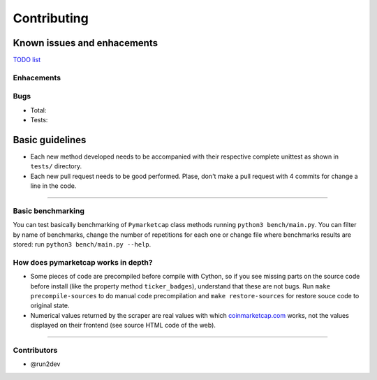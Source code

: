Contributing
============

|Issues| |Percentage of issues still open| |Closed issues|

|Average time solving issues| |Issues closed in|

|Contributors| |Codetriage| |Last commit|

Known issues and enhacements
----------------------------

`TODO list <https://github.com/mondeja/pymarketcap/milestone/2>`__

Enhacements
~~~~~~~~~~~

|Enhancement|

Bugs
~~~~

- Total: |Total bugs|
- Tests: |Test bugs|


Basic guidelines
----------------

-  Each new method developed needs to be accompanied with their
   respective complete unittest as shown in ``tests/`` directory.
-  Each new pull request needs to be good performed. Plase, don't make a
   pull request with 4 commits for change a line in the code.

--------------

Basic benchmarking
~~~~~~~~~~~~~~~~~~

You can test basically benchmarking of ``Pymarketcap`` class methods running
``python3 bench/main.py``. You can filter by name of benchmarks, change
the number of repetitions for each one or change file where
benchmarks results are stored: run ``python3 bench/main.py --help``.

How does pymarketcap works in depth?
~~~~~~~~~~~~~~~~~~~~~~~~~~~~~~~~~~~~

|Repo size| |Code size|

-  Some pieces of code are precompiled before compile with Cython, so if
   you see missing parts on the source code before install (like the
   property method ``ticker_badges``), understand that these are not bugs.
   Run ``make precompile-sources`` to do manual code precompilation and
   ``make restore-sources`` for restore souce code to original state.
-  Numerical values returned by the scraper are real values with
   which `coinmarketcap.com <https://www.coinmarketcap.com>`__ works, not the values displayed on their
   frontend (see source HTML code of the web).

--------------

Contributors
~~~~~~~~~~~~

-  @run2dev

.. |Issues| image:: https://img.shields.io/github/issues/mondeja/pymarketcap.svg
   :target: https://github.com/mondeja/pymarketcap/issues
.. |Percentage of issues still open| image:: http://isitmaintained.com/badge/open/mondeja/pymarketcap.svg
   :target: http://isitmaintained.com/project/mondeja/pymarketcap
.. |Closed issues| image:: https://img.shields.io/github/issues-closed/mondeja/pymarketcap.svg
   :target: https://github.com/mondeja/pymarketcap/issues?q=is%3Aissue+is%3Aclosed
.. |Average time solving issues| image:: http://isitmaintained.com/badge/resolution/mondeja/pymarketcap.svg
   :target: https://github.com/mondeja/pymarketcap/issues
.. |Issues closed in| image:: https://img.shields.io/issuestats/i/long/github/mondeja/pymarketcap.svg
   :target: https://github.com/mondeja/pymarketcap/issues
.. |Contributors| image:: https://img.shields.io/github/contributors/mondeja/pymarketcap.svg
   :target: https://github.com/mondeja/pymarketcap/graphs/contributors
.. |Codetriage| image:: https://www.codetriage.com/mondeja/pymarketcap/badges/users.svg
   :target: https://www.codetriage.com/mondeja/pymarketcap
.. |Last commit| image:: https://img.shields.io/github/last-commit/mondeja/pymarketcap.svg
.. |Enhancement| image:: https://img.shields.io/github/issues/mondeja/pymarketcap/enhancement.svg
   :target: https://github.com/mondeja/pymarketcap/issues?q=is%3Aissue+is%3Aopen+label%3Aenhancement
.. |Test bugs| image:: https://img.shields.io/github/issues/mondeja/pymarketcap/test_bug.svg
   :target: https://github.com/mondeja/pymarketcap/issues?q=is%3Aissue+is%3Aopen+label%3Atest_bug
.. |Total bugs| image:: https://img.shields.io/github/issues/mondeja/pymarketcap/bug.svg
   :target: https://github.com/mondeja/pymarketcap/issues?q=is%3Aissue+is%3Aopen+label%3Abug
.. |Repo size| image:: https://img.shields.io/github/repo-size/mondeja/pymarketcap.svg
.. |Code size| image:: https://img.shields.io/github/languages/code-size/mondeja/pymarketcap.svg

